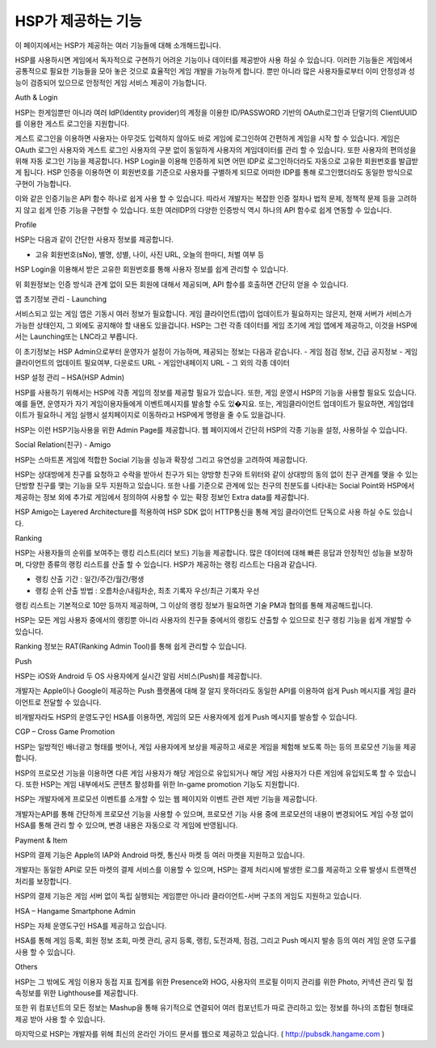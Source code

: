 .. _overview:


HSP가 제공하는 기능
===============
 
이 페이지에서는 HSP가 제공하는 여러 기능들에 대해 소개해드립니다.
 
HSP를 사용하시면 게임에서 독자적으로 구현하기 어려운 기능이나 데이터를 제공받아 사용 하실 수 있습니다. 이러한 기능들은 게임에서 공통적으로 필요한 기능들을 모아 놓은 것으로 효율적인 게임 개발을 가능하게 합니다. 뿐만 아니라 많은 사용자들로부터 이미 안정성과 성능이 검증되어 있으므로 안정적인 게임 서비스 제공이 가능합니다.
 



Auth & Login
 
HSP는 한게임뿐만 아니라 여러 IdP(Identity provider)의 계정을 이용한 ID/PASSWORD 기반의 OAuth로그인과 단말기의 ClientUUID를 이용한 게스트 로그인을 지원합니다.
 
게스트 로그인을 이용하면 사용자는 아무것도 입력하지 않아도 바로 게임에 로그인하여 간편하게 게임을 시작 할 수 있습니다. 게임은 OAuth 로그인 사용자와 게스트 로그인 사용자의 구분 없이 동일하게 사용자의 게임데이터를 관리 할 수 있습니다. 또한 사용자의 편의성을 위해 자동 로그인 기능을 제공합니다.
HSP Login을 이용해 인증하게 되면 어떤 IDP로 로그인하더라도 자동으로 고유한 회원번호를 발급받게 됩니다. HSP 인증을 이용하면 이 회원번호를 기준으로 사용자를 구별하게 되므로 어떠한 IDP를 통해 로그인했더라도 동일한 방식으로 구현이 가능합니다.
 
이와 같은 인증기능은 API 함수 하나로 쉽게 사용 할 수 있습니다. 따라서 개발자는 복잡한 인증 절차나 법적 문제, 정책적 문제 등을 고려하지 않고 쉽게 인증 기능을 구현할 수 있습니다. 또한 여러IDP의 다양한 인증방식 역시 하나의 API 함수로 쉽게 연동할 수 있습니다.
 

Profile
 
HSP는 다음과 같이 간단한 사용자 정보를 제공합니다.
 
-       고유 회원번호(sNo), 별명, 성별, 나이, 사진 URL, 오늘의 한마디, 처벌 여부 등
 
HSP Login을 이용해서 받은 고유한 회원번호를 통해 사용자 정보를 쉽게 관리할 수 있습니다.
 
위 회원정보는 인증 방식과 관계 없이 모든 회원에 대해서 제공되며, API 함수를 호출하면 간단히 얻을 수 있습니다.
 

앱 초기정보 관리 - Launching
 
서비스되고 있는 게임 앱은 기동시 여러 정보가 필요합니다. 게임 클라이언트(앱)이 업데이트가 필요하지는 않은지, 현재 서버가 서비스가 가능한 상태인지, 그 외에도 공지해야 할 내용도 있을겁니다.
HSP는 그런 각종 데이터를 게임 초기에 게임 앱에게 제공하고, 이것을 HSP에서는 Launching또는 LNC라고 부릅니다.
 
이 초기정보는 HSP Admin으로부터 운영자가 설정이 가능하며, 제공되는 정보는 다음과 같습니다.
-       게임 점검 정보, 긴급 공지정보
-       게임 클라이언트의 업데이트 필요여부, 다운로드 URL
-       게임안내페이지 URL
-       그 외의 각종 데이터
 
 

HSP 설정 관리 – HSA(HSP Admin)
 
HSP를 사용하기 위해서는 HSP에 각종 게임의 정보를 제공할 필요가 있습니다. 또한, 게임 운영시 HSP의 기능을 사용할 필요도 있습니다.
예를 들면, 운영자가 자기 게임이용자들에게 이벤트메시지를 발송할 수도 있�지요. 또는, 게임클라이언트 업데이트가 필요하면, 게임업데이트가 필요하니 게임 실행시 설치페이지로 이동하라고 HSP에게 명령을 줄 수도 있을겁니다.
 
HSP는 이런 HSP기능사용을 위한 Admin Page를 제공합니다. 웹 페이지에서 간단히 HSP의 각종 기능을 설정, 사용하실 수 있습니다.
 

Social Relation(친구) - Amigo
 
HSP는 스마트폰 게임에 적합한 Social 기능을 성능과 확장성 그리고 유연성을 고려하여 제공합니다.
 
HSP는 상대방에게 친구를 요청하고 수락을 받아서 친구가 되는 양방향 친구와 트위터와 같이 상대방의 동의 없이 친구 관계를 맺을 수 있는 단방향 친구를 맺는 기능을 모두 지원하고 있습니다.
또한 나를 기준으로 관계에 있는 친구의 친분도를 나타내는 Social Point와 HSP에서 제공하는 정보 외에 추가로 게임에서 정의하여 사용할 수 있는 확장 정보인 Extra data를 제공합니다.
 
HSP Amigo는 Layered Architecture를 적용하여 HSP SDK 없이 HTTP통신을 통해 게임 클라이언트 단독으로 사용 하실 수도 있습니다.
 

 

Ranking
 
HSP는 사용자들의 순위를 보여주는 랭킹 리스트(리더 보드) 기능을 제공합니다. 많은 데이터에 대해 빠른 응답과 안정적인 성능을 보장하며, 다양한 종류의 랭킹 리스트를 산출 할 수 있습니다. HSP가 제공하는 랭킹 리스트는 다음과 같습니다.
 
- 랭킹 산출 기간 : 일간/주간/월간/평생
- 랭킹 순위 산출 방법 : 오름차순/내림차순, 최초 기록자 우선/최근 기록자 우선
 
랭킹 리스트는 기본적으로 10만 등까지 제공하며, 그 이상의 랭킹 정보가 필요하면 기술 PM과 협의를 통해 제공해드립니다.
 
HSP는 모든 게임 사용자 중에서의 랭킹뿐 아니라 사용자의 친구들 중에서의 랭킹도 산출할 수 있으므로 친구 랭킹 기능을 쉽게 개발할 수 있습니다.
 
Ranking 정보는 RAT(Ranking Admin Tool)를 통해 쉽게 관리할 수 있습니다.
 

 

Push
 
HSP는 iOS와 Android 두 OS 사용자에게 실시간 알림 서비스(Push)를 제공합니다.
 
개발자는 Apple이나 Google이 제공하는 Push 플랫폼에 대해 잘 알지 못하더라도 동일한 API를 이용하여 쉽게 Push 메시지를 게임 클라이언트로 전달할 수 있습니다.
 
비개발자라도 HSP의 운영도구인 HSA를 이용하면, 게임의 모든 사용자에게 쉽게 Push 메시지를 발송할 수 있습니다.
 

 

CGP – Cross Game Promotion
 
HSP는 일방적인 배너광고 형태를 벗어나, 게임 사용자에게 보상을 제공하고 새로운 게임을 체험해 보도록 하는 등의 프로모션 기능을 제공합니다.
 
HSP의 프로모션 기능을 이용하면 다른 게임 사용자가 해당 게임으로 유입되거나 해당 게임 사용자가 다른 게임에 유입되도록 할 수 있습니다. 또한 HSP는 게임 내부에서도 콘텐츠 활성화를 위한 In-game promotion 기능도 지원합니다.
 
HSP는 개발자에게 프로모션 이벤트를 소개할 수 있는 웹 페이지와 이벤트 관련 제반 기능을 제공합니다.
 
개발자는API를 통해 간단하게 프로모션 기능을 사용할 수 있으며, 프로모션 기능 사용 중에 프로모션의 내용이 변경되어도 게임 수정 없이 HSA를 통해 관리 할 수 있으며, 변경 내용은 자동으로 각 게임에 반영됩니다.
 

 

Payment & Item
 
HSP의 결제 기능은 Apple의 IAP와 Android 마켓, 통신사 마켓 등 여러 마켓을 지원하고 있습니다.
 
개발자는 동일한 API로 모든 마켓의 결제 서비스를 이용할 수 있으며, HSP는 결제 처리시에 발생한 로그를 제공하고 오류 발생시 트랜잭션 처리를 보장합니다.
 
HSP의 결제 기능은 게임 서버 없이 독립 실행되는 게임뿐만 아니라 클라이언트-서버 구조의 게임도 지원하고 있습니다.
 

 

HSA – Hangame Smartphone Admin
 
HSP는 자체 운영도구인 HSA를 제공하고 있습니다.
 
HSA를 통해 게임 등록, 회원 정보 조회, 마켓 관리, 공지 등록, 랭킹, 도전과제, 점검, 그리고 Push 메시지 발송 등의 여러 게임 운영 도구를 사용 할 수 있습니다.
 

 

Others
 
HSP는 그 밖에도 게임 이용자 동접 지표 집계를 위한 Presence와 HOG, 사용자의 프로필 이미지 관리를 위한 Photo, 커넥션 관리 및 접속정보를 위한 Lighthouse를 제공합니다.
 
또한 위 컴포넌트의 모든 정보는 Mashup을 통해 유기적으로 연결되어 여러 컴포넌트가 따로 관리하고 있는 정보를 하나의 조합된 형태로 제공 받아 사용 할 수 있습니다.
 
 
마지막으로 HSP는 개발자를 위해 최신의 온라인 가이드 문서를 웹으로 제공하고 있습니다. ( http://pubsdk.hangame.com )
 

